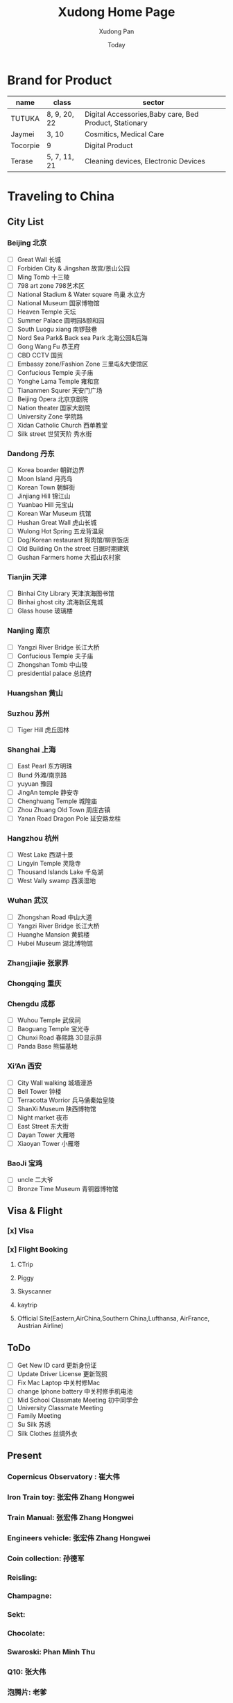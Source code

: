 #+TITLE: Xudong Home Page
#+AUTHOR: Xudong Pan
#+EMAIL: hawking81@gmail.com
#+DATE: Today


#+OPTIONS: html-style:t
#+HTML_HEAD: <link rel="stylesheet" type="text/css" href="css/index.css" />
#+HTML_HEAD_EXTRA: <link rel="alternate stylesheet" type="text/css" href="css/index.css" />


* Brand for Product

  |----------+--------------+--------------------------------------------------------|
  | name     | class        | sector                                                 |
  |----------+--------------+--------------------------------------------------------|
  | TUTUKA   | 8, 9, 20, 22 | Digital Accessories,Baby care, Bed Product, Stationary |
  |----------+--------------+--------------------------------------------------------|
  | Jaymei   | 3, 10        | Cosmitics, Medical Care                                |
  |----------+--------------+--------------------------------------------------------|
  | Tocorpie | 9            | Digital Product                                        |
  |----------+--------------+--------------------------------------------------------|
  | Terase   | 5, 7, 11, 21 | Cleaning devices, Electronic Devices                   |
  |----------+--------------+--------------------------------------------------------|

* Traveling to China
** City List
*** Beijing 北京
- [ ] Great Wall 长城
- [ ] Forbiden City & Jingshan 故宫/景山公园
- [ ] Ming Tomb 十三陵
- [ ] 798 art zone 798艺术区
- [ ] National Stadium & Water square 鸟巢 水立方
- [ ] National Museum 国家博物馆
- [ ] Heaven Temple 天坛
- [ ] Summer Palace 圆明园&颐和园
- [ ] South Luogu xiang 南锣鼓巷
- [ ] Nord Sea Park& Back sea Park 北海公园&后海
- [ ] Gong Wang Fu 恭王府
- [ ] CBD CCTV 国贸
- [ ] Embassy zone/Fashion Zone 三里屯&大使馆区
- [ ] Confucious Temple 夫子庙
- [ ] Yonghe Lama Temple 雍和宫
- [ ] Tiananmen Squrer 天安门广场
- [ ] Beijing Opera 北京京剧院
- [ ] Nation theater 国家大剧院
- [ ] University Zone 学院路
- [ ] Xidan Catholic Church 西单教堂
- [ ] Silk street 世贸天阶 秀水街
*** Dandong 丹东
- [ ] Korea boarder 朝鲜边界
- [ ] Moon Island 月亮岛
- [ ] Korean Town 朝鲜街
- [ ] Jinjiang Hill 锦江山
- [ ] Yuanbao Hill 元宝山
- [ ] Korean War Museum 抗馆
- [ ] Hushan Great Wall 虎山长城
- [ ] Wulong Hot Spring 五龙背温泉
- [ ] Dog/Korean restaurant 狗肉馆/柳京饭店
- [ ] Old Building On the street 日据时期建筑
- [ ] Gushan Farmers home 大孤山农村家
*** Tianjin 天津
- [ ] Binhai City Library 天津滨海图书馆
- [ ] Binhai ghost city 滨海新区鬼城
- [ ] Glass house 玻璃楼
*** Nanjing 南京
- [ ] Yangzi River Bridge 长江大桥
- [ ] Confucious Temple 夫子庙
- [ ] Zhongshan Tomb 中山陵
- [ ] presidential palace 总统府

*** Huangshan 黄山
*** Suzhou 苏州
- [ ] Tiger Hill 虎丘园林

*** Shanghai 上海
- [ ] East Pearl 东方明珠
- [ ] Bund 外滩/南京路
- [ ] yuyuan 豫园
- [ ] JingAn temple 静安寺
- [ ] Chenghuang Temple 城隍庙
- [ ] Zhou Zhuang Old Town 周庄古镇
- [ ] Yanan Road Dragon Pole 延安路龙柱
*** Hangzhou 杭州
- [ ] West Lake  西湖十景
- [ ] Lingyin Temple 灵隐寺
- [ ] Thousand Islands Lake 千岛湖
- [ ] West Vally swamp 西溪湿地
*** Wuhan 武汉
- [ ] Zhongshan Road 中山大道
- [ ] Yangzi River Bridge 长江大桥
- [ ] Huanghe Mansion 黄鹤楼
- [ ] Hubei Museum 湖北博物馆
*** Zhangjiajie 张家界
*** Chongqing 重庆
*** Chengdu 成都
- [ ] Wuhou Temple 武侯祠
- [ ] Baoguang Temple 宝光寺
- [ ] Chunxi Road 春熙路 3D显示屏
- [ ] Panda Base 熊猫基地
*** Xi‘An 西安
- [ ] City Wall walking 城墙漫游
- [ ] Bell Tower 钟楼
- [ ] Terracotta Worrior 兵马俑秦始皇陵
- [ ] ShanXi Museum 陕西博物馆
- [ ] Night market 夜市
- [ ] East Street 东大街
- [ ] Dayan Tower 大雁塔
- [ ] Xiaoyan Tower 小雁塔
*** BaoJi 宝鸡
- [ ] uncle 二大爷
- [ ] Bronze Time Museum 青铜器博物馆

** Visa & Flight
*** [x] Visa
*** [x] Flight Booking
***** CTrip
***** Piggy
***** Skyscanner
***** kaytrip
***** Official Site(Eastern,AirChina,Southern China,Lufthansa, AirFrance, Austrian Airline)

** ToDo
 - [ ] Get New ID card 更新身份证
 - [ ] Update Driver License 更新驾照
 - [ ] Fix Mac Laptop 中关村修Mac
 - [ ] change Iphone battery 中关村修手机电池
 - [ ] Mid School Classmate Meeting 初中同学会
 - [ ] University Classmate Meeting
 - [ ] Family Meeting
 - [ ] Su Silk 苏绣
 - [ ] Silk Clothes 丝绸外衣

** Present
*** Copernicus Observatory : 崔大伟
*** Iron Train toy: 张宏伟 Zhang Hongwei
*** Train Manual: 张宏伟 Zhang Hongwei
*** Engineers vehicle: 张宏伟 Zhang Hongwei
*** Coin collection: 孙德军
*** Reisling:
*** Champagne:
*** Sekt:
*** Chocolate:
*** Swaroski: Phan Minh Thu
*** Q10: 张大伟
*** 泡腾片: 老爹
** People Would meet
*** 张宏伟
*** 于乐然
*** 苏畅
*** 田立新
*** 张艳霞
*** 张大伟
---
*** 崔大伟
*** Farrah
*** Imen
*** Omar
---
*** 宋凌飞 Song Lingfei
*** 王笑川 Wang Xiaochuan
---
*** 李支娜 Li Zhina
---
*** Pan JingYu/Pan Yanjie
---
*** 孙俪 Sun Li
*** 游刚 You Gang
---
*** 范明舒 Phan Minh Thuh
*** 何文九 Ha
*** 阮女淑安 Won An
---
